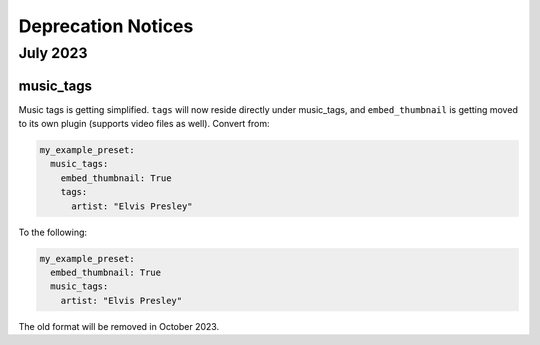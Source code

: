 Deprecation Notices
===================

July 2023
---------

music_tags
^^^^^^^^^^

Music tags is getting simplified. ``tags`` will now reside directly under music_tags, and
``embed_thumbnail`` is getting moved to its own plugin (supports video files as well). Convert from:

.. code-block:: yaml

   my_example_preset:
     music_tags:
       embed_thumbnail: True
       tags:
         artist: "Elvis Presley"

To the following:

.. code-block:: yaml

   my_example_preset:
     embed_thumbnail: True
     music_tags:
       artist: "Elvis Presley"

The old format will be removed in October 2023.
